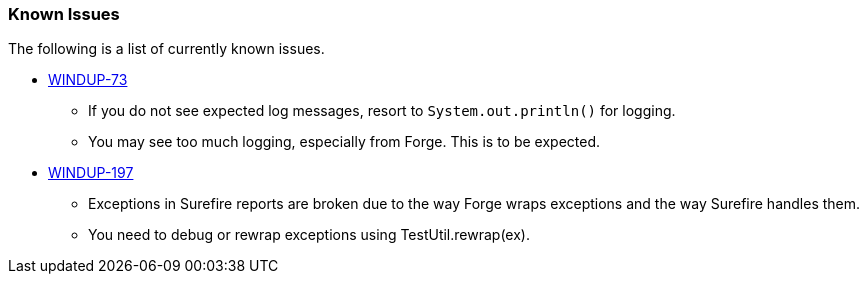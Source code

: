 [[Known-Issues]]
=== Known Issues

The following is a list of currently known issues.

* https://issues.jboss.org/browse/WINDUP-73[WINDUP-73]
** If you do not see expected log messages, resort to `System.out.println()` for logging. 
** You may see too much logging, especially from Forge. This is to be expected. 

* https://issues.jboss.org/browse/WINDUP-197[WINDUP-197]
** Exceptions in Surefire reports are broken due to the way Forge wraps exceptions and the way Surefire handles them. 
** You need to debug or rewrap exceptions using TestUtil.rewrap(ex).

